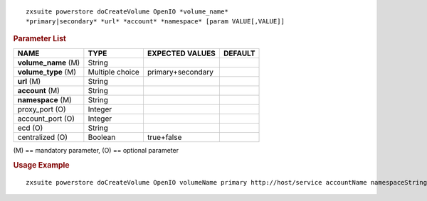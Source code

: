 
::

   zxsuite powerstore doCreateVolume OpenIO *volume_name*
   *primary|secondary* *url* *account* *namespace* [param VALUE[,VALUE]]

.. rubric:: Parameter List

.. csv-table::
   :header: "NAME", "TYPE", "EXPECTED VALUES", "DEFAULT"

   "**volume_name** (M)", "String"
   "**volume_type** (M)", "Multiple choice", "primary+secondary"
   "**url** (M)", "String"
   "**account** (M)", "String"
   "**namespace** (M)", "String"
   "proxy_port (O)", "Integer"
   "account_port (O)", "Integer"
   "ecd (O)", "String"
   "centralized (O)", "Boolean", "true+false"

\(M) == mandatory parameter, (O) == optional parameter

.. rubric:: Usage Example

::

   zxsuite powerstore doCreateVolume OpenIO volumeName primary http://host/service accountName namespaceString proxy_port 6006 account_port 6009
